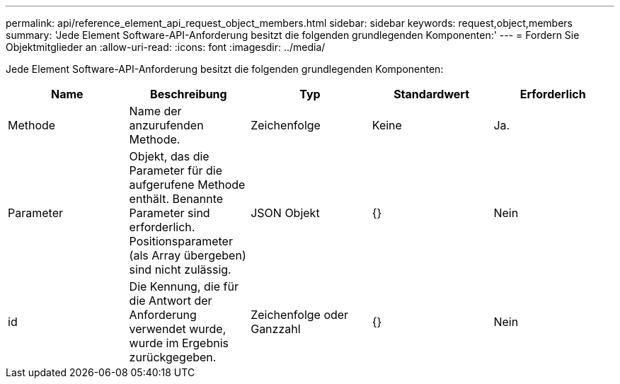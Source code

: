 ---
permalink: api/reference_element_api_request_object_members.html 
sidebar: sidebar 
keywords: request,object,members 
summary: 'Jede Element Software-API-Anforderung besitzt die folgenden grundlegenden Komponenten:' 
---
= Fordern Sie Objektmitglieder an
:allow-uri-read: 
:icons: font
:imagesdir: ../media/


[role="lead"]
Jede Element Software-API-Anforderung besitzt die folgenden grundlegenden Komponenten:

|===
| Name | Beschreibung | Typ | Standardwert | Erforderlich 


 a| 
Methode
 a| 
Name der anzurufenden Methode.
 a| 
Zeichenfolge
 a| 
Keine
 a| 
Ja.



 a| 
Parameter
 a| 
Objekt, das die Parameter für die aufgerufene Methode enthält. Benannte Parameter sind erforderlich. Positionsparameter (als Array übergeben) sind nicht zulässig.
 a| 
JSON Objekt
 a| 
{}
 a| 
Nein



 a| 
id
 a| 
Die Kennung, die für die Antwort der Anforderung verwendet wurde, wurde im Ergebnis zurückgegeben.
 a| 
Zeichenfolge oder Ganzzahl
 a| 
{}
 a| 
Nein

|===
